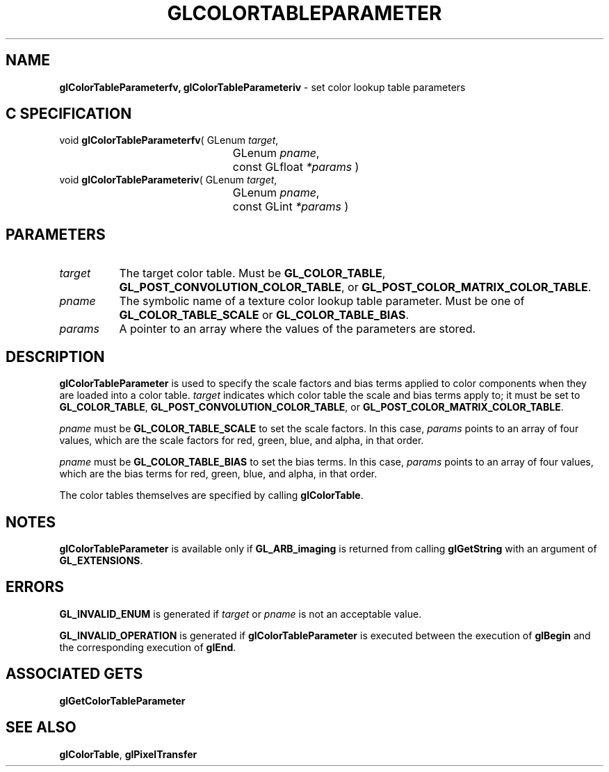 '\" t  e  
'\"macro stdmacro
.ds Vn Version 1.2
.ds Dt 24 September 1999
.ds Re Release 1.2.1
.ds Dp May 22 14:44
.ds Dm 4 May 22 14:
.ds Xs 04422     4
.TH GLCOLORTABLEPARAMETER 3G
.SH NAME
.B "glColorTableParameterfv, glColorTableParameteriv
\- set color lookup table parameters

.SH C SPECIFICATION
void \f3glColorTableParameterfv\fP(
GLenum \fItarget\fP,
.nf
.ta \w'\f3void \fPglColorTableParameterfv( 'u
	GLenum \fIpname\fP,
	const GLfloat \fI*params\fP )
.fi
void \f3glColorTableParameteriv\fP(
GLenum \fItarget\fP,
.nf
.ta \w'\f3void \fPglColorTableParameteriv( 'u
	GLenum \fIpname\fP,
	const GLint \fI*params\fP )
.fi

.EQ
delim $$
.EN
.SH PARAMETERS
.TP \w'\f2target\fP\ \ 'u 
\f2target\fP
The target color table.
Must be
\%\f3GL_COLOR_TABLE\fP,
\%\f3GL_POST_CONVOLUTION_COLOR_TABLE\fP, or
\%\f3GL_POST_COLOR_MATRIX_COLOR_TABLE\fP.
.TP
\f2pname\fP
The symbolic name of a texture color lookup table parameter.
Must be one of
\%\f3GL_COLOR_TABLE_SCALE\fP or
\%\f3GL_COLOR_TABLE_BIAS\fP.
.TP
\f2params\fP
A pointer to an array where the values of the parameters are stored.
.SH DESCRIPTION
\%\f3glColorTableParameter\fP is used to specify the scale factors and bias terms applied to
color components when they are loaded into a color table. \f2target\fP
indicates which color table the scale and bias terms apply to; it
must be set to 
\%\f3GL_COLOR_TABLE\fP,
\%\f3GL_POST_CONVOLUTION_COLOR_TABLE\fP, or
\%\f3GL_POST_COLOR_MATRIX_COLOR_TABLE\fP.
.P
\f2pname\fP must be \%\f3GL_COLOR_TABLE_SCALE\fP to set the
scale factors.
In this case, \f2params\fP points to an array of four values, which are
the scale factors for red, green, blue, and alpha, in that order.
.P
\f2pname\fP must be \%\f3GL_COLOR_TABLE_BIAS\fP to set the
bias terms. In this case,
\f2params\fP points to an array of four values, which are the bias
terms for red, green, blue, and alpha, in that order.
.P
The color tables themselves are specified by 
calling \%\f3glColorTable\fP.
.SH NOTES
\%\f3glColorTableParameter\fP is available only if \%\f3GL_ARB_imaging\fP is returned from calling
\%\f3glGetString\fP with an argument of \%\f3GL_EXTENSIONS\fP.
.SH ERRORS
\%\f3GL_INVALID_ENUM\fP is generated if \f2target\fP or \f2pname\fP is not
an acceptable value.
.P
\%\f3GL_INVALID_OPERATION\fP is generated if \%\f3glColorTableParameter\fP is executed
between the execution of \%\f3glBegin\fP and the corresponding
execution of \%\f3glEnd\fP.
.SH ASSOCIATED GETS
\%\f3glGetColorTableParameter\fP
.SH SEE ALSO
\%\f3glColorTable\fP,
\%\f3glPixelTransfer\fP
